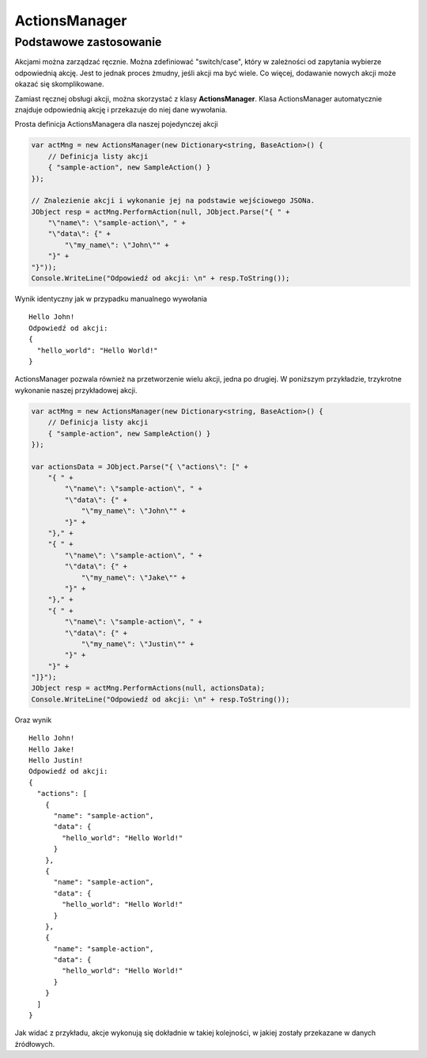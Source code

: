 ##############
ActionsManager
##############

***********************
Podstawowe zastosowanie
***********************

Akcjami można zarządzać ręcznie. Można zdefiniować "switch/case", który w zależności od zapytania wybierze odpowiednią akcję. Jest to jednak proces żmudny, jeśli akcji ma być wiele. Co więcej, dodawanie nowych akcji może okazać się skomplikowane.

Zamiast ręcznej obsługi akcji, można skorzystać z klasy **ActionsManager**. Klasa ActionsManager automatycznie znajduje odpowiednią akcję i przekazuje do niej dane wywołania.

Prosta definicja ActionsManagera dla naszej pojedynczej akcji 

.. code-block:: C#
    
    var actMng = new ActionsManager(new Dictionary<string, BaseAction>() {
        // Definicja listy akcji
        { "sample-action", new SampleAction() }
    });

    // Znalezienie akcji i wykonanie jej na podstawie wejściowego JSONa.
    JObject resp = actMng.PerformAction(null, JObject.Parse("{ " +
        "\"name\": \"sample-action\", " +
        "\"data\": {" +
            "\"my_name\": \"John\"" +
        "}" +
    "}"));
    Console.WriteLine("Odpowiedź od akcji: \n" + resp.ToString());

Wynik identyczny jak w przypadku manualnego wywołania ::
    
    Hello John!
    Odpowiedź od akcji:
    {
      "hello_world": "Hello World!"
    }

ActionsManager pozwala również na przetworzenie wielu akcji, jedna po drugiej. W poniższym przykładzie, trzykrotne wykonanie naszej przykładowej akcji.

.. code-block:: C#
    
    var actMng = new ActionsManager(new Dictionary<string, BaseAction>() {
        // Definicja listy akcji
        { "sample-action", new SampleAction() }
    });

    var actionsData = JObject.Parse("{ \"actions\": [" +
        "{ " +
            "\"name\": \"sample-action\", " +
            "\"data\": {" +
                "\"my_name\": \"John\"" +
            "}" +
        "}," +
        "{ " +
            "\"name\": \"sample-action\", " +
            "\"data\": {" +
                "\"my_name\": \"Jake\"" +
            "}" +
        "}," +
        "{ " +
            "\"name\": \"sample-action\", " +
            "\"data\": {" +
                "\"my_name\": \"Justin\"" +
            "}" +
        "}" +
    "]}");
    JObject resp = actMng.PerformActions(null, actionsData);
    Console.WriteLine("Odpowiedź od akcji: \n" + resp.ToString());

Oraz wynik ::
    
    Hello John!
    Hello Jake!
    Hello Justin!
    Odpowiedź od akcji:
    {
      "actions": [
        {
          "name": "sample-action",
          "data": {
            "hello_world": "Hello World!"
          }
        },
        {
          "name": "sample-action",
          "data": {
            "hello_world": "Hello World!"
          }
        },
        {
          "name": "sample-action",
          "data": {
            "hello_world": "Hello World!"
          }
        }
      ]
    }

Jak widać z przykładu, akcje wykonują się dokładnie w takiej kolejności, w jakiej zostały przekazane w danych źródłowych.
